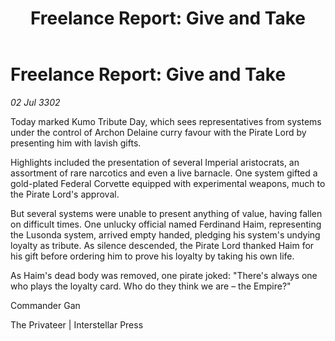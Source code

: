 :PROPERTIES:
:ID:       50cfc407-8cd1-499a-83b1-21c46b78dcc4
:END:
#+title: Freelance Report: Give and Take
#+filetags: :galnet:

* Freelance Report: Give and Take

/02 Jul 3302/

Today marked Kumo Tribute Day, which sees representatives from systems under the control of Archon Delaine curry favour with the Pirate Lord by presenting him with lavish gifts. 

Highlights included the presentation of several Imperial aristocrats, an assortment of rare narcotics and even a live barnacle. One system gifted a gold-plated Federal Corvette equipped with experimental weapons, much to the Pirate Lord's approval. 

But several systems were unable to present anything of value, having fallen on difficult times. One unlucky official named Ferdinand Haim, representing the Lusonda system, arrived empty handed, pledging his system's undying loyalty as tribute. As silence descended, the Pirate Lord thanked Haim for his gift before ordering him to prove his loyalty by taking his own life. 

As Haim's dead body was removed, one pirate joked: "There's always one who plays the loyalty card. Who do they think we are – the Empire?" 

Commander Gan 

The Privateer | Interstellar Press

